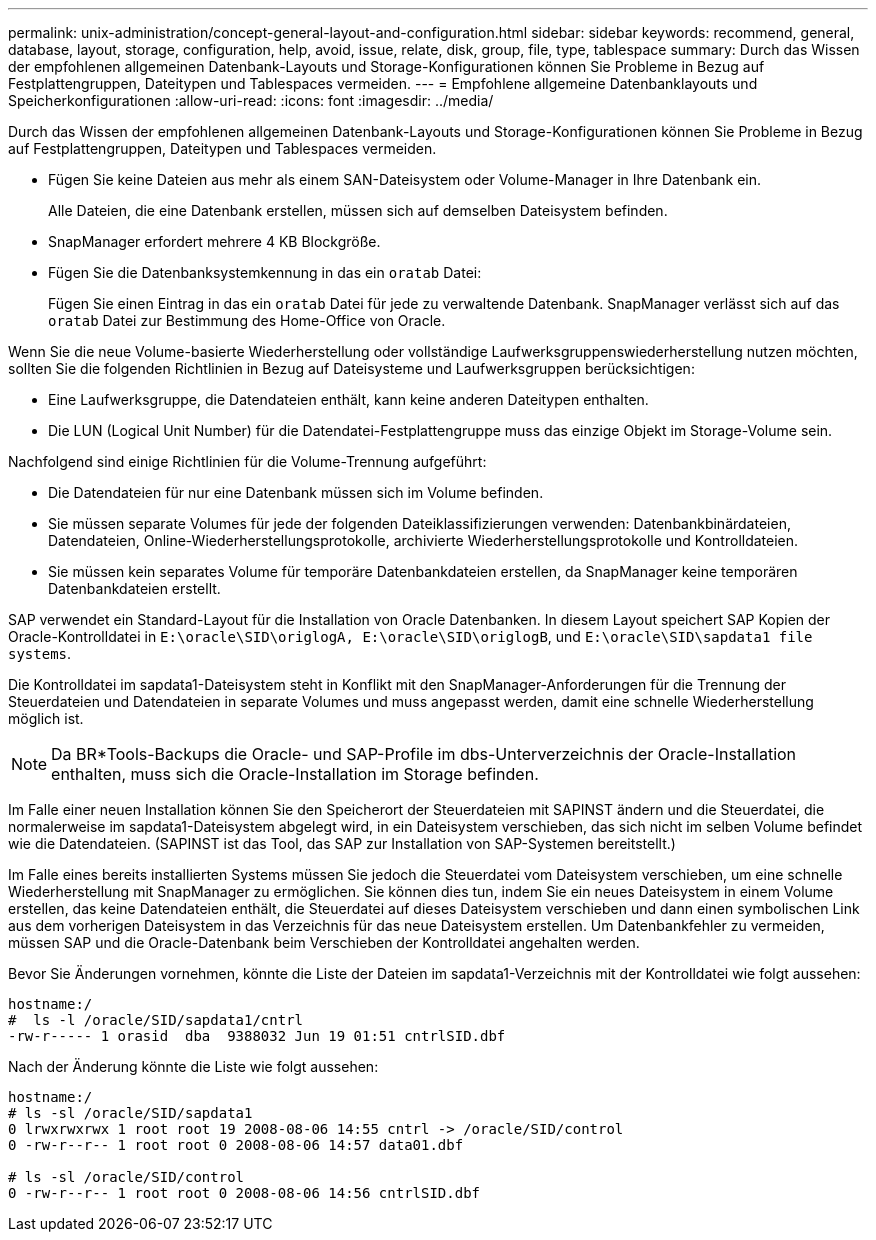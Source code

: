 ---
permalink: unix-administration/concept-general-layout-and-configuration.html 
sidebar: sidebar 
keywords: recommend, general, database, layout, storage, configuration, help, avoid, issue, relate, disk, group, file, type, tablespace 
summary: Durch das Wissen der empfohlenen allgemeinen Datenbank-Layouts und Storage-Konfigurationen können Sie Probleme in Bezug auf Festplattengruppen, Dateitypen und Tablespaces vermeiden. 
---
= Empfohlene allgemeine Datenbanklayouts und Speicherkonfigurationen
:allow-uri-read: 
:icons: font
:imagesdir: ../media/


[role="lead"]
Durch das Wissen der empfohlenen allgemeinen Datenbank-Layouts und Storage-Konfigurationen können Sie Probleme in Bezug auf Festplattengruppen, Dateitypen und Tablespaces vermeiden.

* Fügen Sie keine Dateien aus mehr als einem SAN-Dateisystem oder Volume-Manager in Ihre Datenbank ein.
+
Alle Dateien, die eine Datenbank erstellen, müssen sich auf demselben Dateisystem befinden.

* SnapManager erfordert mehrere 4 KB Blockgröße.
* Fügen Sie die Datenbanksystemkennung in das ein `oratab` Datei:
+
Fügen Sie einen Eintrag in das ein `oratab` Datei für jede zu verwaltende Datenbank. SnapManager verlässt sich auf das `oratab` Datei zur Bestimmung des Home-Office von Oracle.



Wenn Sie die neue Volume-basierte Wiederherstellung oder vollständige Laufwerksgruppenswiederherstellung nutzen möchten, sollten Sie die folgenden Richtlinien in Bezug auf Dateisysteme und Laufwerksgruppen berücksichtigen:

* Eine Laufwerksgruppe, die Datendateien enthält, kann keine anderen Dateitypen enthalten.
* Die LUN (Logical Unit Number) für die Datendatei-Festplattengruppe muss das einzige Objekt im Storage-Volume sein.


Nachfolgend sind einige Richtlinien für die Volume-Trennung aufgeführt:

* Die Datendateien für nur eine Datenbank müssen sich im Volume befinden.
* Sie müssen separate Volumes für jede der folgenden Dateiklassifizierungen verwenden: Datenbankbinärdateien, Datendateien, Online-Wiederherstellungsprotokolle, archivierte Wiederherstellungsprotokolle und Kontrolldateien.
* Sie müssen kein separates Volume für temporäre Datenbankdateien erstellen, da SnapManager keine temporären Datenbankdateien erstellt.


SAP verwendet ein Standard-Layout für die Installation von Oracle Datenbanken. In diesem Layout speichert SAP Kopien der Oracle-Kontrolldatei in `E:\oracle\SID\origlogA, E:\oracle\SID\origlogB`, und `E:\oracle\SID\sapdata1 file systems`.

Die Kontrolldatei im sapdata1-Dateisystem steht in Konflikt mit den SnapManager-Anforderungen für die Trennung der Steuerdateien und Datendateien in separate Volumes und muss angepasst werden, damit eine schnelle Wiederherstellung möglich ist.


NOTE: Da BR*Tools-Backups die Oracle- und SAP-Profile im dbs-Unterverzeichnis der Oracle-Installation enthalten, muss sich die Oracle-Installation im Storage befinden.

Im Falle einer neuen Installation können Sie den Speicherort der Steuerdateien mit SAPINST ändern und die Steuerdatei, die normalerweise im sapdata1-Dateisystem abgelegt wird, in ein Dateisystem verschieben, das sich nicht im selben Volume befindet wie die Datendateien. (SAPINST ist das Tool, das SAP zur Installation von SAP-Systemen bereitstellt.)

Im Falle eines bereits installierten Systems müssen Sie jedoch die Steuerdatei vom Dateisystem verschieben, um eine schnelle Wiederherstellung mit SnapManager zu ermöglichen. Sie können dies tun, indem Sie ein neues Dateisystem in einem Volume erstellen, das keine Datendateien enthält, die Steuerdatei auf dieses Dateisystem verschieben und dann einen symbolischen Link aus dem vorherigen Dateisystem in das Verzeichnis für das neue Dateisystem erstellen. Um Datenbankfehler zu vermeiden, müssen SAP und die Oracle-Datenbank beim Verschieben der Kontrolldatei angehalten werden.

Bevor Sie Änderungen vornehmen, könnte die Liste der Dateien im sapdata1-Verzeichnis mit der Kontrolldatei wie folgt aussehen:

[listing]
----
hostname:/
#  ls -l /oracle/SID/sapdata1/cntrl
-rw-r----- 1 orasid  dba  9388032 Jun 19 01:51 cntrlSID.dbf
----
Nach der Änderung könnte die Liste wie folgt aussehen:

[listing]
----
hostname:/
# ls -sl /oracle/SID/sapdata1
0 lrwxrwxrwx 1 root root 19 2008-08-06 14:55 cntrl -> /oracle/SID/control
0 -rw-r--r-- 1 root root 0 2008-08-06 14:57 data01.dbf

# ls -sl /oracle/SID/control
0 -rw-r--r-- 1 root root 0 2008-08-06 14:56 cntrlSID.dbf
----